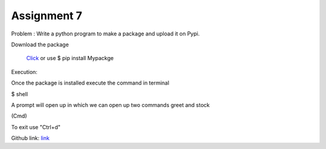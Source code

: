 Assignment 7
------------

Problem : Write a python program to make a package and upload it on Pypi.

Download the package

	`Click <https://pypi.python.org/pypi?:action=display&name=Mypackage&version=0.1>`_  or use $ pip install Mypackge

Execution:

Once the package is installed
execute the command in terminal

$ shell

A prompt will open up in which we can open up two commands greet and stock

(Cmd) 
	
To exit use "Ctrl+d"

Github link:
`link <https://github.com/Christina-B/hometask_christina/blob/master/Mypackage/Mypackage/setup.py>`_



